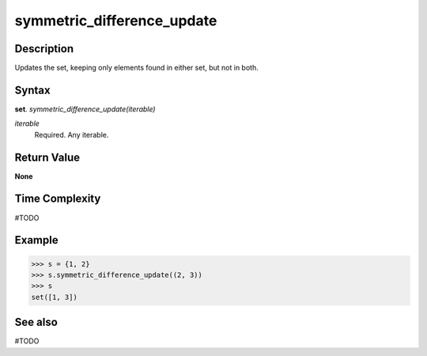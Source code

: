 ===========================
symmetric_difference_update
===========================

Description
===========
Updates the set, keeping only elements found in either set, but not in both. 

Syntax
======
**set**. *symmetric_difference_update(iterable)*

*iterable*
    Required. Any iterable.

Return Value
============
**None**

Time Complexity
===============
#TODO

Example
=======
>>> s = {1, 2}
>>> s.symmetric_difference_update((2, 3))
>>> s
set([1, 3])

See also
========
#TODO